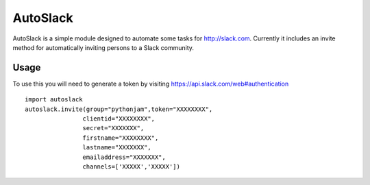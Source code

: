 AutoSlack
============

AutoSlack is a simple module designed to automate some tasks for http://slack.com.
Currently it includes an invite method for automatically inviting persons
to a Slack community.

Usage
---------
To use this you will need to generate a token by visiting https://api.slack.com/web#authentication

.. image:: slacktoken.png
 
::

    import autoslack
    autoslack.invite(group="pythonjam",token="XXXXXXXX",
                    clientid="XXXXXXXX",
                    secret="XXXXXXX",
                    firstname="XXXXXXXX",
                    lastname="XXXXXXX",
                    emailaddress="XXXXXXX",
                    channels=['XXXXX','XXXXX'])
